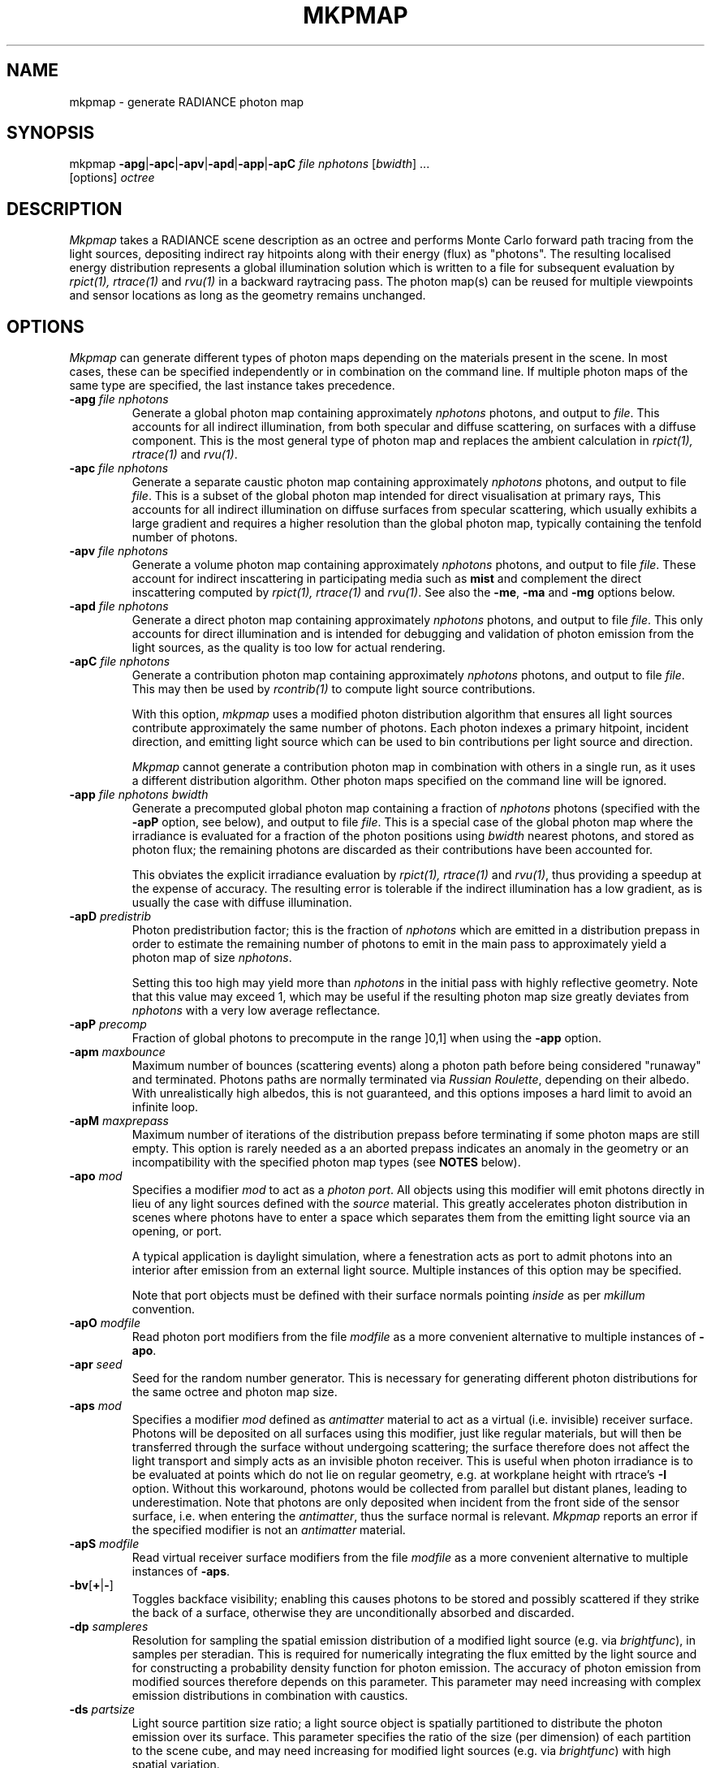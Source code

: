 .\" RCSid "$Id: mkpmap.1,v 1.5 2017/03/30 11:58:17 rschregle Exp $"
.TH MKPMAP 1 "$Date: 2017/03/30 11:58:17 $ $Revision: 1.5 $" RADIANCE

.SH NAME
mkpmap - generate RADIANCE photon map

.SH SYNOPSIS
mkpmap \fB\-apg\fR|\fB\-apc\fR|\fB\-apv\fR|\fB\-apd\fR|\fB\-app\fR|\fB\-apC\fR
\fIfile nphotons\fR [\fIbwidth\fR] ...
       [options] \fIoctree\fR

.SH DESCRIPTION
\fIMkpmap\fR takes a RADIANCE scene description as an octree and
performs Monte Carlo forward path tracing from the light sources,
depositing indirect ray hitpoints along with their energy (flux) as
"photons". The resulting localised energy distribution represents a
global illumination solution which is written to a file for subsequent
evaluation by \fIrpict(1), rtrace(1)\fR and \fIrvu(1)\fR in a backward
raytracing pass. The photon map(s) can be reused for multiple viewpoints
and sensor locations as long as the geometry remains unchanged.

.SH OPTIONS
\fIMkpmap\fR can generate different types of photon maps depending on
the materials present in the scene. In most cases, these can be
specified independently or in combination on the command line. If
multiple photon maps of the same type are specified, the last instance
takes precedence.

.IP "\fB\-apg \fIfile nphotons\fR"
Generate a global photon map containing approximately \fInphotons\fR
photons, and output to \fIfile\fR. This accounts for all
indirect illumination, from both specular and diffuse scattering, on
surfaces with a diffuse component. This is the most general type of
photon map and replaces the ambient calculation in \fIrpict(1),
rtrace(1)\fR and \fIrvu(1)\fR.

.IP "\fB\-apc \fIfile nphotons\fR"
Generate a separate caustic photon map containing approximately
\fInphotons\fR photons, and output to file \fIfile\fR. This is a
subset of the global photon map intended for direct visualisation at
primary rays,  This accounts for all indirect illumination on diffuse
surfaces from specular scattering, which usually exhibits a large
gradient and requires a higher resolution than the global photon map,
typically containing the tenfold number of photons.

.IP "\fB\-apv \fIfile nphotons\fR"
Generate a volume photon map containing approximately \fInphotons\fR
photons, and output to file \fIfile\fR. These account for indirect
inscattering in participating media such as \fBmist\fR and complement
the direct inscattering computed by \fIrpict(1), rtrace(1)\fR and
\fIrvu(1)\fR. See also the \fB\-me\fR, \fB\-ma\fR and \fB\-mg\fR options
below.

.IP "\fB\-apd \fIfile nphotons\fR"
Generate a direct photon map containing approximately \fInphotons\fR
photons, and output to file \fIfile\fR. This only accounts for direct
illumination and is intended for debugging and validation of photon emission
from the light sources, as the quality is too low for actual rendering.

.IP "\fB\-apC \fIfile nphotons\fR" 
Generate a contribution photon map containing approximately
\fInphotons\fR photons, and output to file \fIfile\fR. This may then be
used by \fIrcontrib(1)\fR to compute light source contributions.
.IP
With this option, \fImkpmap\fR uses a modified photon distribution
algorithm that ensures all light sources contribute approximately the
same number of photons. Each photon indexes a primary hitpoint, incident
direction, and emitting light source which can be used to bin
contributions per light source and direction.
.IP
\fIMkpmap\fR cannot generate a contribution photon map in combination with
others in a single run, as it uses a different distribution algorithm. Other
photon maps specified on the command line will be ignored.

.IP "\fB\-app \fIfile nphotons bwidth\fR"
Generate a precomputed global photon map containing a fraction of
\fInphotons\fR photons (specified with the \fB\-apP\fR option, see
below), and output to file \fIfile\fR. This is a special case of the
global photon map where the irradiance is evaluated for a fraction of
the photon positions using \fIbwidth\fR nearest photons, and stored as
photon flux; the remaining photons are discarded as their contributions
have been accounted for. 
.IP 
This obviates the explicit irradiance
evaluation by \fIrpict(1), rtrace(1)\fR and \fIrvu(1)\fR, thus providing
a speedup at the expense of accuracy. The resulting error is tolerable
if the indirect illumination has a low gradient, as is usually the case
with diffuse illumination.

.IP "\fB\-apD \fIpredistrib\fR"
Photon predistribution factor; this is the fraction of \fInphotons\fR
which are emitted in a distribution prepass in order to estimate the
remaining number of photons to emit in the main pass to approximately
yield a photon map of size \fInphotons\fR. 
.IP
Setting this too high may
yield more than \fInphotons\fR in the initial pass with highly
reflective geometry. Note that this value may exceed 1, which may be
useful if the resulting photon map size greatly deviates from
\fInphotons\fR with a very low average reflectance.

.IP "\fB\-apP \fIprecomp\fR"
Fraction of global photons to precompute in the range ]0,1] when using the
\fB\-app\fR option.

.IP "\fB\-apm \fImaxbounce\fR"
Maximum number of bounces (scattering events) along a photon path before
being considered "runaway" and terminated. Photons paths are normally
terminated via \fIRussian Roulette\fR, depending on their albedo. With
unrealistically high albedos, this is not guaranteed, and this options
imposes a hard limit to avoid an infinite loop.

.IP "\fB\-apM \fImaxprepass\fR"
Maximum number of iterations of the distribution prepass before terminating
if some photon maps are still empty. This option is rarely needed as a
an aborted prepass indicates an anomaly in the geometry or an
incompatibility with the specified photon map types (see \fBNOTES\fR below).

.IP "\fB\-apo \fImod\fR"
Specifies a modifier \fImod\fR to act as a \fIphoton port\fR. All
objects using this modifier will emit photons directly in lieu of any
light sources defined with the \fIsource\fR material. This greatly
accelerates photon distribution in scenes where photons have to enter a
space which separates them from the emitting light source via an
opening, or port. 
.IP
A typical application is daylight simulation, where a
fenestration acts as port to admit photons into an interior after
emission from an external light source. Multiple instances of this
option may be specified.
.IP
Note that port objects must be defined with their surface normals
pointing \fIinside\fR as per \fImkillum\fR convention.

.IP "\fB\-apO \fImodfile\fR"
Read photon port modifiers from the file \fImodfile\fR as a more convenient
alternative to multiple instances of \fB\-apo\fR.

.IP "\fB\-apr \fIseed\fR"
Seed for the random number generator. This is necessary for generating 
different photon distributions for the same octree and photon map size.

.IP "\fB\-aps \fImod\fR"
Specifies a modifier \fImod\fR defined as \fIantimatter\fR material to act
as a virtual (i.e.  invisible) receiver surface.  Photons will be deposited on
all surfaces using this modifier, just like regular materials, but will then
be transferred through the surface without undergoing scattering; the
surface therefore does not affect the light transport and simply acts as an
invisible photon receiver.  This is useful when photon irradiance is to be
evaluated at points which do not lie on regular geometry, e.g.  at workplane
height with \firtrace\fR's \fB-I\fR option.  Without this workaround,
photons would be collected from parallel but distant planes, leading to
underestimation.  Note that photons are only deposited when incident from
the front side of the sensor surface, i.e.  when entering the
\fIantimatter\fR, thus the surface normal is relevant.  \fIMkpmap\fR reports
an error if the specified modifier is not an \fIantimatter\fR material.

.IP "\fB\-apS \fImodfile\fR"
Read virtual receiver surface modifiers from the file \fImodfile\fR as a more
convenient alternative to multiple instances of \fB\-aps\fR.

.IP "\fB\-bv\fR[\fB+\fR|\fB-\fR]"
Toggles backface visibility; enabling this causes photons to be stored and
possibly scattered if they strike the back of a surface, otherwise they
are unconditionally absorbed and discarded.

.IP "\fB\-dp \fIsampleres\fR"
Resolution for sampling the spatial emission distribution of a modified
light source (e.g. via \fIbrightfunc\fR), in samples per steradian. This
is required for numerically integrating the flux emitted by the light
source and for constructing a probability density function for photon
emission. The accuracy of photon emission from modified sources
therefore depends on this parameter. This parameter may need increasing
with complex emission distributions in combination with caustics.

.IP "\fB\-ds \fIpartsize\fR"
Light source partition size ratio; a light source object is spatially 
partitioned to distribute the photon emission over its surface. This
parameter specifies the ratio of the size (per dimension) of each
partition to the scene cube, and may need increasing for modified light 
sources (e.g. via \fIbrightfunc\fR) with high spatial variation.

.IP "\fB\-e \fIfile\fR"
Redirect diagnostics and progress reports to \fIfile\fR instead of the
console.

.IP "\fB\-fo\fR[\fB+\fR|\fB-\fR]"
Toggles overwriting of output files. By default, \fImkpmap\fR will not
overwrite an already existing photon map file. This is to prevent
inadvertently destroying the results of potentially lengthy photon
mapping runs.

.IP "\fB\-i \fIinc\fR"
Photon heap size increment; the photon heap is enlarged by this amount
when storage overflows during photon distribution. No need to fiddle
with this under ordinary circumstances.

.IP "\fB\-ma \fIralb galb balb\fR"
Set the global scattering albedo for participating media in conjunction
with the \fB\-apv\fR option. See \fIrpict(1)\fR for details.

.IP "\fB\-me \fIrext gext bext\fR"
Set the global extinction coefficient for participating media in conjunction
with the \fB\-apv\fR option. See \fIrpict(1)\fR for details.

.IP "\fB\-mg \fIgecc\fR"
Set the global scattering eccentricity for participating media in conjunction
with the \fB\-apv\fR option. See \fIrpict(1)\fR for details.

.IP "\fB\-n \fInproc\fR"
Use \fInproc\fR processes for parallel photon distribution. There is no
benefit in specifying more than the number of physical CPU cores available.
This option is currently not available on Windows.

.IP "\fB\-t \fIinterval\fR"
Output a progress report every \fIinterval\fR seconds. This includes 
statistics about the currently emitting light source (including number of
partitions), the total number of photons emitted, the number of each type 
stored, the percentage of the completed pass (pre or main), and the elapsed
time.

.SH NOTES

.SS Parametrisation
\fIMkpmap\fR recognises multiplier suffixes (k = 1000, m = 1000000) to 
facilitate the specification of \fInphotons\fR, both in upper and lower
case.
.PP

.SS Distribution Algorithm
The photon distribution algorithm estimates the number of required
photons to emit to arrive at the specified target count \fInphotons\fR
per photon map using a distribution prepass followed by a main pass.
As a result, \fImkpmap\fR generates the \fBapproximate\fR number of photons
specified, which can vary by up to 10% for typical scenes, but can be
higher for scenes with unusually high or low reflectance. In this case,
the predistribution factor \fB\-apD\fR should be increased for scenes
with low reflectance, and reduced for those with high reflectance.
.PP
There are situations which may prevent certain (or any)
photon types from being generated, depending on the light source and material
configuration. This typically occurs when attempting to generate a caustic
photon map without specular materials present in the scene, or a volume 
photon map without participating media. Ill-configured light sources may also
prevent indirect rays from reaching a surface, and thus no photons being 
deposited. In these cases, \fImkpmap\fR will make a number of distribution
attempts before terminating with an error. This can be adjusted with the 
\fB\-apM\fR option.

.SS Material Support
The \fIplasfunc\fR, \fImetfunc\fR, \fItransfunc\fR, \fIbrtdfunc\fR,
\fIplasdata\fR, \fImetdata\fR and \fItransdata\fR materials are not
supported by the photon mapping extension. Use the newer \fIbsdf\fR material
instead.
.PP
Virtual light sources (normally enabled with the \fImirror\fR material) are
disabled with the photon map, as the resulting caustics are already accounted
for.

.SS Virtual Receiver Surfaces
Since photons are surface bound, the density estimate is only asymptotically
correct when performed at points which lie on the scene geometry.  The
irradiance is underestimated for arbitrarily placed points when photons are
collected from distant surfaces.  \fIMkpmap\fR offers a workaround with a
virtual receiver surface using the \fIantimatter\fR material; see the \fB-aps\fR
and \fB-apS\fR options for details.

.SH EXAMPLES
The following command generates a global photon map \fIbonzo.gpm\fR and a 
caustic photon map \fIbonzo.cpm\fR containing approximately 10000 and 100000 
photons, respectively, with progress report every 5 seconds:
.IP
mkpmap \-apg bonzo.gpm 10k \-apc bonzo.cpm 100k -t 5 bonzo.oct
.PP
Generate a global photon map containing 80000 photons, then precompute the
diffuse irradiance for 1/4 of these with a bandwidth of 40 photons:
.IP
mkpmap \-app bonzo-precomp.gpm 80k 40 \-apP 0.25 bonzo.oct
.PP
Generate 1 million global photons by emitting them from external light 
sources of type \fIsource\fR into a reference room via a fenestration 
with modifier \fIglazingMat\fR:
.IP
mkpmap \-apg refRoom.gpm 1m \-apo glazingMat refRoom.oct
.PP
Generate a contribution photon map containing 200000 photons suitable for 
obtaining light source contributions with \fIrcontrib(1)\fR:
.IP
mkpmap \-apC bonzo-contrib.gpm 200k bonzo.oct

.SH BUGS
The focus of a spotlight source, as defined by the length of its direction
vector, is ignored by the photon map; photons are unconditionally emitted
from the light source surface, which can lead to deviations from standard
RADIANCE.
.PP
Light sources simply absorb incoming photons.

.SH AUTHOR
Roland Schregle (roland.schregle@{hslu.ch,gmail.com})

.SH COPYRIGHT
(c) Fraunhofer Institute for Solar Energy Systems, Lucerne University of 
Applied Sciences and Arts.

.SH ACKNOWLEDGEMENT
Development of the RADIANCE photon mapping extension was sponsored by the 
German Research Foundation (DFG) and the Swiss National Science Foundation 
(SNF). 

.SH "SEE ALSO"
rpict(1), rtrace(1), rvu(1), rcontrib(1), 
\fIThe RADIANCE Photon Map Manual\fR

